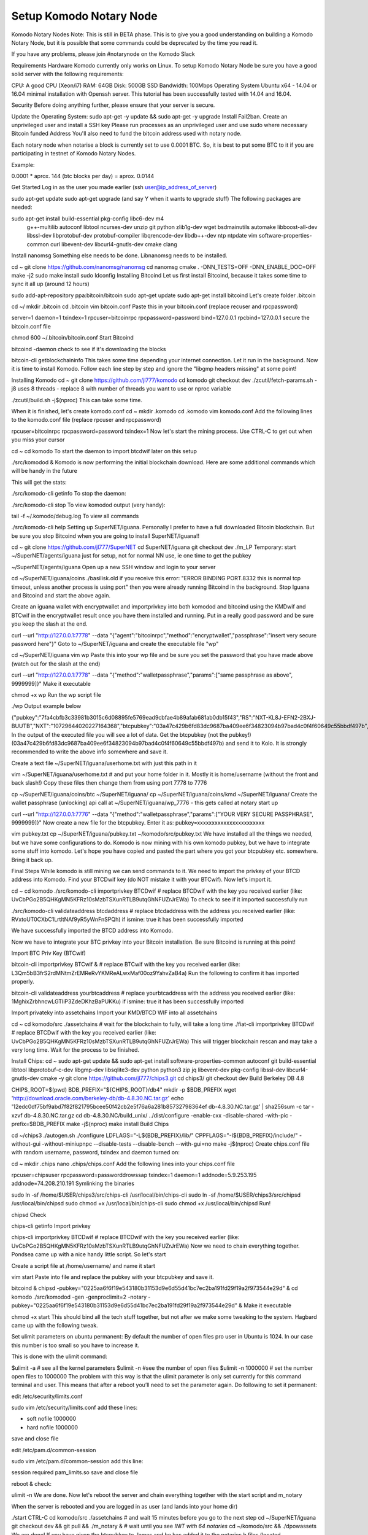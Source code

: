 ************************
Setup Komodo Notary Node
************************

Komodo Notary Nodes
Note: This is still in BETA phase. This is to give you a good understanding on building a Komodo Notary Node, but it is possible that some commands could be deprecated by the time you read it.

If you have any problems, please join #notarynode on the Komodo Slack

Requirements
Hardware
Komodo currently only works on Linux. To setup Komodo Notary Node be sure you have a good solid server with the following requirements:

CPU: A good CPU (Xeon/i7)
RAM: 64GB
Disk: 500GB SSD
Bandwidth: 100Mbps
Operating System
Ubuntu x64 - 14.04 or 16.04 minimal installation with Openssh server. This tutorial has been successfully tested with 14.04 and 16.04.

Security
Before doing anything further, please ensure that your server is secure.

Update the Operating System: sudo apt-get -y update && sudo apt-get -y upgrade
Install Fail2ban.
Create an unprivileged user and install a SSH key
Please run processes as an unprivileged user and use sudo where necessary
Bitcoin funded Address
You'll also need to fund the bitcoin address used with notary node.

Each notary node when notarise a block is currently set to use 0.0001 BTC. So, it is best to put some BTC to it if you are participating in testnet of Komodo Notary Nodes.

Example:

0.0001 * aprox. 144 (btc blocks per day) = aprox. 0.0144

Get Started
Log in as the user you made earlier (ssh user@ip_address_of_server)

sudo apt-get update
sudo apt-get upgrade (and say Y when it wants to upgrade stuff)
The following packages are needed:

sudo apt-get install build-essential pkg-config libc6-dev m4 \
		g++-multilib autoconf libtool ncurses-dev unzip git python \
		zlib1g-dev wget bsdmainutils automake libboost-all-dev \
		libssl-dev libprotobuf-dev protobuf-compiler \
		libqrencode-dev libdb++-dev ntp ntpdate vim software-properties-common \
		curl libevent-dev libcurl4-gnutls-dev cmake clang
Install nanomsg
Something else needs to be done. Libnanomsg needs to be installed.

cd ~
git clone https://github.com/nanomsg/nanomsg
cd nanomsg
cmake . -DNN_TESTS=OFF -DNN_ENABLE_DOC=OFF
make -j2
sudo make install
sudo ldconfig
Installing Bitcoind
Let us first install Bitcoind, because it takes some time to sync it all up (around 12 hours)

sudo add-apt-repository ppa:bitcoin/bitcoin
sudo apt-get update
sudo apt-get install bitcoind
Let's create folder .bitcoin

cd ~/
mkdir .bitcoin
cd .bitcoin
vim bitcoin.conf
Paste this in your bitcoin.conf (replace recuser and rpcpassword)

server=1
daemon=1
txindex=1
rpcuser=bitcoinrpc
rpcpassword=password
bind=127.0.0.1
rpcbind=127.0.0.1
secure the bitcoin.conf file

chmod 600 ~/.bitcoin/bitcoin.conf
Start Bitcoind

bitcoind -daemon
check to see if it's downloading the blocks

bitcoin-cli getblockchaininfo
This takes some time depending your internet connection. Let it run in the background. Now it is time to install Komodo. Follow each line step by step and ignore the "libgmp headers missing" at some point!

Installing Komodo
cd ~
git clone https://github.com/jl777/komodo
cd komodo
git checkout dev
./zcutil/fetch-params.sh
-j8 uses 8 threads - replace 8 with number of threads you want to use or nproc variable

./zcutil/build.sh -j$(nproc)
This can take some time.

When it is finished, let's create komodo.conf
cd ~
mkdir .komodo
cd .komodo
vim komodo.conf
Add the following lines to the komodo.conf file (replace rpcuser and rpcpassword)

rpcuser=bitcoinrpc
rpcpassword=password
txindex=1
Now let's start the mining process. Use CTRL-C to get out when you miss your cursor

cd ~
cd komodo
To start the daemon to import btcdwif later on this setup

./src/komodod &
Komodo is now performing the initial blockchain download.
Here are some additional commands which will be handy in the future

This will get the stats:

./src/komodo-cli getinfo
To stop the daemon:

./src/komodo-cli stop 
To view komodod output (very handy):

tail -f ~/.komodo/debug.log
To view all commands

./src/komodo-cli help
Setting up SuperNET/Iguana.
Personally I prefer to have a full downloaded Bitcoin blockchain. But be sure you stop Bitcoind when you are going to install SuperNET/Iguana!!

cd ~
git clone https://github.com/jl777/SuperNET
cd SuperNET/iguana
git checkout dev
./m_LP
Temporary: start ~/SuperNET/agents/iguana just for setup, not for normal NN use, ie one time to get the pubkey

~/SuperNET/agents/iguana
Open up a new SSH window and login to your server

cd ~/SuperNET/iguana/coins
./basilisk.old
if you receive this error: "ERROR BINDING PORT.8332 this is normal tcp timeout, unless another process is using port" then you were already running Bitcoind in the background. Stop Iguana and Bitcoind and start the above again.

Create an iguana wallet with encryptwallet and importprivkey into both komodod and bitcoind using the KMDwif and BTCwif in the encryptwallet result once you have them installed and running. Put in a really good password and be sure you keep the slash at the end.

curl --url "http://127.0.0.1:7778" --data "{\"agent\":\"bitcoinrpc\",\"method\":\"encryptwallet\",\"passphrase\":\"insert very secure password here\"}"
Goto to ~/SuperNET/iguana and create the executable file "wp"

cd ~/SuperNET/iguana
vim wp
Paste this into your wp file and be sure you set the password that you have made above (watch out for the slash at the end)

curl --url "http://127.0.0.1:7778" --data "{\"method\":\"walletpassphrase\",\"params\":[\"same passphrase as above\", 9999999]}"
Make it executable

chmod +x wp
Run the wp script file

./wp
Output example below

{"pubkey":"7fa4cbfb3c33981b3015c6d08895fe5769ead9cbfae4b89afab681ab0db15f43","RS":"NXT-KL8J-EFN2-2BXJ-BUUTB","NXT":"10729644020227164368","btcpubkey":"03a47c429b6fd83dc9687ba409ee6f34823094b97bad4c0f4f60649c55bbdf497b","rmd160":"58e7000f7d6e4d48e6bf46b1cdb2ad5842232411","BTCD":"RHPGGaJML2Ts7TLz6WasK3xSX3XKuKsHeD","BTC":"1975C4R4jCfJ3SyndLbkDXdEkn4jJibuqK","result":"success","handle":"","persistent":"7fa4cbfb3c33981b3015c6d08895fe5769ead9cbfae4b89afab681ab0db15f43","status":"unlocked","duration":3600,"tag":"14543391360640231809"}
In the output of the executed file you will see a lot of data. Get the btcpubkey (not the pubkey!) (03a47c429b6fd83dc9687ba409ee6f34823094b97bad4c0f4f60649c55bbdf497b) and send it to Kolo. It is strongly recommended to write the above info somewhere and save it.

Create a text file ~/SuperNET/iguana/userhome.txt with just this path in it

vim ~/SuperNET/iguana/userhome.txt
# and put your home folder in it. Mostly it is home/username (without the front and back slash!)
Copy these files then change them from using port 7778 to 7776

cp ~/SuperNET/iguana/coins/btc ~/SuperNET/iguana/
cp ~/SuperNET/iguana/coins/kmd ~/SuperNET/iguana/
Create the wallet passphrase (unlocking) api call at ~/SuperNET/iguana/wp_7776 - this gets called at notary start up

curl --url "http://127.0.0.1:7776" --data "{\"method\":\"walletpassphrase\",\"params\":[\"YOUR VERY SECURE PASSPHRASE\", 9999999]}"
Now create a new file for the btcpubkey. Enter it as: pubkey=xxxxxxxxxxxxxxxxxxxxxxx

vim pubkey.txt
cp ~/SuperNET/iguana/pubkey.txt ~/komodo/src/pubkey.txt
We have installed all the things we needed, but we have some configurations to do. Komodo is now mining with his own komodo pubkey, but we have to integrate some stuff into komodo. Let's hope you have copied and pasted the part where you got your btcpubkey etc. somewhere. Bring it back up.

Final Steps
While komodo is still mining we can send commands to it. We need to import the privkey of your BTCD address into Komodo. Find your BTCDwif key (do NOT mistake it with your BTCwif). Now let's import it.

cd ~
cd komodo
./src/komodo-cli importprivkey BTCDwif
# replace BTCDwif with the key you received earlier (like: UvCbPGo2B5QHKgMN5KFRz10sMzbTSXunRTLB9utqGhNFUZrJrEWa)
To check to see if it imported successfully run

./src/komodo-cli validateaddress btcdaddress
# replace btcdaddress with the address you received earlier (like: RVxtoUT0CXbC1LrtltNAf9yR5yWnFnSPQh)
if ismine: true it has been successfully imported

We have successfully imported the BTCD address into Komodo.

Now we have to integrate your BTC privkey into your Bitcoin installation. Be sure Bitcoind is running at this point!

Import BTC Priv Key (BTCwif)

bitcoin-cli importprivkey BTCwif &
# replace BTCwif with the key you received earlier (like: L3Qm5bB3frS2rdMNtmZrEMReRvYKMReALwxMaf00oz9YahvZaB4a)
Run the following to confirm it has imported properly.

bitcoin-cli validateaddress yourbtcaddress 
# replace yourbtcaddress with the address you received earlier (like: 1MghixZrbhncwLGTIiP3ZdeDKhzBaPUKKu)
if ismine: true it has been successfully imported

Import privateky into assetchains
Import your KMD/BTCD WIF into all assetchains

cd ~
cd komodo/src
./assetchains
# wait for the blockchain to fully, will take a long time
./fiat-cli importprivkey BTCDwif
# replace BTCDwif with the key you received earlier (like: UvCbPGo2B5QHKgMN5KFRz10sMzbTSXunRTLB9utqGhNFUZrJrEWa)
This will trigger blockchain rescan and may take a very long time. Wait for the process to be finished.

Install Chips:
cd ~
sudo apt-get update && sudo apt-get install software-properties-common autoconf git build-essential libtool libprotobuf-c-dev libgmp-dev libsqlite3-dev python python3 zip jq libevent-dev pkg-config libssl-dev libcurl4-gnutls-dev cmake -y
git clone https://github.com/jl777/chips3.git
cd chips3/
git checkout dev
Build Berkeley DB 4.8

CHIPS_ROOT=$(pwd)
BDB_PREFIX="${CHIPS_ROOT}/db4"
mkdir -p $BDB_PREFIX
wget 'http://download.oracle.com/berkeley-db/db-4.8.30.NC.tar.gz'
echo '12edc0df75bf9abd7f82f821795bcee50f42cb2e5f76a6a281b85732798364ef db-4.8.30.NC.tar.gz' | sha256sum -c
tar -xzvf db-4.8.30.NC.tar.gz
cd db-4.8.30.NC/build_unix/
../dist/configure -enable-cxx -disable-shared -with-pic -prefix=$BDB_PREFIX
make -j$(nproc)
make install 
Build Chips

cd ~/chips3
./autogen.sh
./configure LDFLAGS="-L${BDB_PREFIX}/lib/" CPPFLAGS="-I${BDB_PREFIX}/include/" -without-gui -without-miniupnpc --disable-tests --disable-bench --with-gui=no
make -j$(nproc)
Create chips.conf file with random username, password, txindex and daemon turned on:

cd ~
mkdir .chips
nano .chips/chips.conf
Add the following lines into your chips.conf file

rpcuser=chipsuser
rpcpassword=passworddrowssap
txindex=1
daemon=1
addnode=5.9.253.195
addnode=74.208.210.191
Symlinking the binaries

sudo ln -sf /home/$USER/chips3/src/chips-cli /usr/local/bin/chips-cli
sudo ln -sf /home/$USER/chips3/src/chipsd /usr/local/bin/chipsd
sudo chmod +x /usr/local/bin/chips-cli
sudo chmod +x /usr/local/bin/chipsd
Run!

chipsd
Check

chips-cli getinfo
Import privkey

chips-cli importprivkey BTCDwif
# replace BTCDwif with the key you received earlier (like: UvCbPGo2B5QHKgMN5KFRz10sMzbTSXunRTLB9utqGhNFUZrJrEWa)
Now we need to chain everything together. Pondsea came up with a nice handy little script. So let's start

Create a script file at /home/username/ and name it start

vim start
Paste into file and replace the pubkey with your btcpubkey and save it.

bitcoind &
chipsd -pubkey="0225aa6f6f19e543180b31153d9e6d55d41bc7ec2ba191fd29f19a2f973544e29d" &
cd komodo
./src/komodod -gen -genproclimit=2 -notary -pubkey="0225aa6f6f19e543180b31153d9e6d55d41bc7ec2ba191fd29f19a2f973544e29d" &
Make it executable

chmod +x start
This should bind all the tech stuff together, but not after we make some tweaking to the system. Hagbard came up with the following tweak.

Set ulimit parameters on ubuntu permanent:
By default the number of open files pro user in Ubuntu is 1024. In our case this number is too small so you have to increase it.

This is done with the ulimit command:

$ulimit -a   # see all the kernel parameters
$ulimit -n   #see the number of open files
$ulimit -n 1000000  #  set the number open files to 1000000
The problem with this way is that the ulimit parameter is only set currently for this command terminal and user. This means that after a reboot you’ll need to set the parameter again. Do following to set it permanent:

edit /etc/security/limits.conf

sudo vim /etc/security/limits.conf
add these lines:

* soft nofile 1000000
* hard nofile 1000000
save and close file

edit /etc/pam.d/common-session

sudo vim /etc/pam.d/common-session
add this line:

session required pam_limits.so
save and close file

reboot & check:

ulimit -n
We are done. Now let's reboot the server and chain everything together with the start script and m_notary

When the server is rebooted and you are logged in as user (and lands into your home dir)

./start
CTRL-C
cd komodo/src
./assetchains
# and wait 15 minutes before you go to the next step
cd ~/SuperNET/iguana
git checkout dev && git pull && ./m_notary &
# wait until you see `INIT with 64 notaries`
cd ~/komodo/src && ./dpowassets
We are done! If you have given the btcpubkey to James and he has added it to the notaries.h files (located jl777/SuperNET:iguana/notaries.h@master) everything should work now.

N00b Q&A
I receive "null utxo array size" as output when i start script start2 You have to fund your BTC wallet with 0.01btc. Send your BTC address to James and he will fund it.

If I did not initially run bitcoind or komodod with txindex=1, then should I add that to .conf and rescan blockchain or something? Yes, you need to launch it with -reindex in the command line arg (like bitcoind -reindex &)

When i start Iguana, i see a message that my IP is dead. Is it? It isn't ;-) just start de start2 script and it's alive.

When i log out of my server and log back in again after i while, the Iguana proces has been killed, why? I do not know why, i had this problem myself. Contact BadAss for a solution for this.

I get all kinds of strange warnings in the output of start2. Did i broke something? Rule nr.1, if you do not see any ERROR's, let it run. James is busy with debugging the code. Do you see warnings, then let it run. If you don't trust it, restart it again.

My Iguana process gets killed by a buffer overflow error. Do i have to start over again? No, just go to ~/SuperNET and do a git pull.

